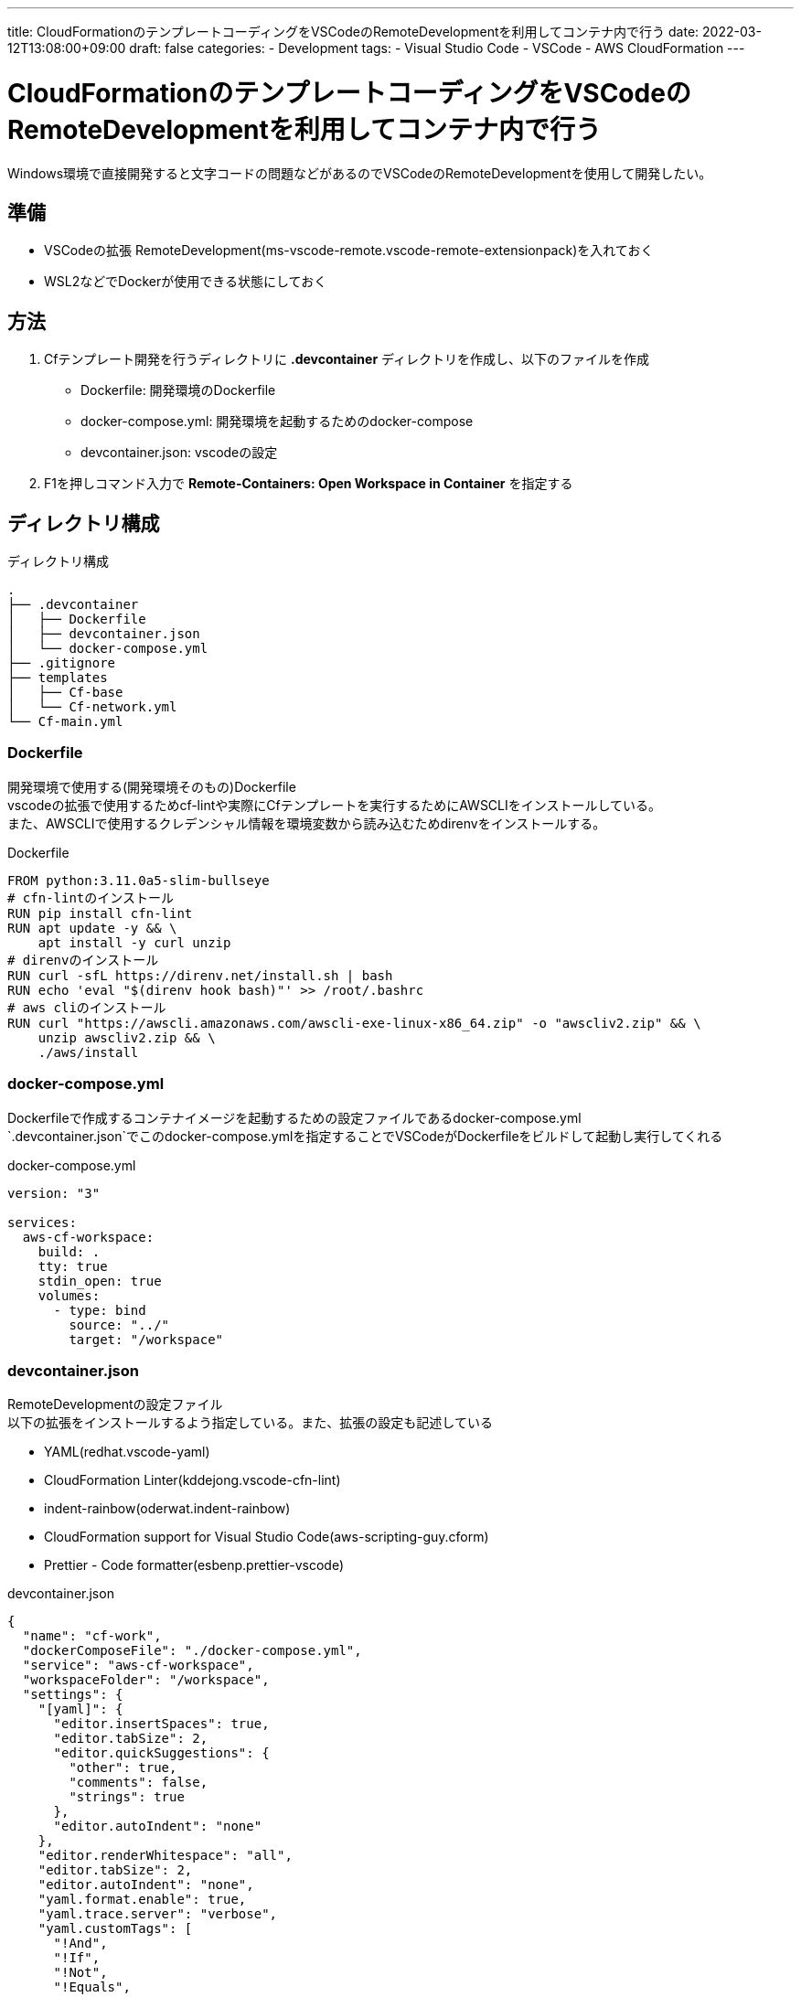 ---
title: CloudFormationのテンプレートコーディングをVSCodeのRemoteDevelopmentを利用してコンテナ内で行う
date: 2022-03-12T13:08:00+09:00
draft: false
categories:
  - Development
tags:
  - Visual Studio Code
  - VSCode
  - AWS CloudFormation
---

= CloudFormationのテンプレートコーディングをVSCodeのRemoteDevelopmentを利用してコンテナ内で行う

Windows環境で直接開発すると文字コードの問題などがあるのでVSCodeのRemoteDevelopmentを使用して開発したい。

== 準備

* VSCodeの拡張 RemoteDevelopment(ms-vscode-remote.vscode-remote-extensionpack)を入れておく
* WSL2などでDockerが使用できる状態にしておく

== 方法

. Cfテンプレート開発を行うディレクトリに *.devcontainer* ディレクトリを作成し、以下のファイルを作成
** Dockerfile: 開発環境のDockerfile
** docker-compose.yml: 開発環境を起動するためのdocker-compose
** devcontainer.json: vscodeの設定
. F1を押しコマンド入力で *Remote-Containers: Open Workspace in Container* を指定する

== ディレクトリ構成

.ディレクトリ構成
[source,txt]
----
.
├── .devcontainer
│   ├── Dockerfile
│   ├── devcontainer.json
│   └── docker-compose.yml
├── .gitignore
├── templates
│   ├── Cf-base
│   └── Cf-network.yml
└── Cf-main.yml
----

=== Dockerfile

開発環境で使用する(開発環境そのもの)Dockerfile +
vscodeの拡張で使用するためcf-lintや実際にCfテンプレートを実行するためにAWSCLIをインストールしている。 +
また、AWSCLIで使用するクレデンシャル情報を環境変数から読み込むためdirenvをインストールする。

.Dockerfile
[source,docker]
----
FROM python:3.11.0a5-slim-bullseye
# cfn-lintのインストール
RUN pip install cfn-lint
RUN apt update -y && \
    apt install -y curl unzip
# direnvのインストール
RUN curl -sfL https://direnv.net/install.sh | bash
RUN echo 'eval "$(direnv hook bash)"' >> /root/.bashrc
# aws cliのインストール
RUN curl "https://awscli.amazonaws.com/awscli-exe-linux-x86_64.zip" -o "awscliv2.zip" && \
    unzip awscliv2.zip && \
    ./aws/install
----

=== docker-compose.yml

Dockerfileで作成するコンテナイメージを起動するための設定ファイルであるdocker-compose.yml +
`.devcontainer.json`でこのdocker-compose.ymlを指定することでVSCodeがDockerfileをビルドして起動し実行してくれる

.docker-compose.yml
[source,yml]
----
version: "3"

services:
  aws-cf-workspace:
    build: .
    tty: true
    stdin_open: true
    volumes:
      - type: bind
        source: "../"
        target: "/workspace"
----

=== devcontainer.json

RemoteDevelopmentの設定ファイル +
以下の拡張をインストールするよう指定している。また、拡張の設定も記述している

* YAML(redhat.vscode-yaml)
* CloudFormation Linter(kddejong.vscode-cfn-lint)
* indent-rainbow(oderwat.indent-rainbow)
* CloudFormation support for Visual Studio Code(aws-scripting-guy.cform)
* Prettier - Code formatter(esbenp.prettier-vscode)


.devcontainer.json
[source,yml]
----
{
  "name": "cf-work",
  "dockerComposeFile": "./docker-compose.yml",
  "service": "aws-cf-workspace",
  "workspaceFolder": "/workspace",
  "settings": {
    "[yaml]": {
      "editor.insertSpaces": true,
      "editor.tabSize": 2,
      "editor.quickSuggestions": {
        "other": true,
        "comments": false,
        "strings": true
      },
      "editor.autoIndent": "none"
    },
    "editor.renderWhitespace": "all",
    "editor.tabSize": 2,
    "editor.autoIndent": "none",
    "yaml.format.enable": true,
    "yaml.trace.server": "verbose",
    "yaml.customTags": [
      "!And",
      "!If",
      "!Not",
      "!Equals",
      "!Or",
      "!FindInMap",
      "!Base64",
      "!Cidr",
      "!Ref",
      "!Sub",
      "!GetAtt",
      "!GetAZs",
      "!ImportValue",
      "!Select",
      "!Split",
      "!Join"
    ],
    "json.schemas": [
      {
        "fileMatch": ["Cf-*.json"],
        "url": "https://s3.amazonaws.com/cfn-resource-specifications-us-east-1-prod/schemas/2.15.0/all-spec.json"
      }
    ],
    "yaml.schemas": {
      "https://s3.amazonaws.com/cfn-resource-specifications-us-east-1-prod/schemas/2.15.0/all-spec.json": "Cf-*.yaml"
    }
  },
  "extensions": [
    "redhat.vscode-yaml",
    "kddejong.vscode-cfn-lint",
    "oderwat.indent-rainbow",
    "aws-scripting-guy.cform",
    "esbenp.prettier-vscode"
  ],
  "shutdownAction": "stopCompose"
}
----

== 参考

* https://github.com/aws-cloudformation/cfn-lint[aws-cloudformation/cfn-lint]
* https://github.com/aws-scripting-guy/cform-VSCode[aws-scripting-guy/cform-VSCode]
* https://dev.classmethod.jp/articles/20211008-vscode-extention-settings/[VS Code拡張機能を追加してCloudFormation開発環境をレベルアップする] 

